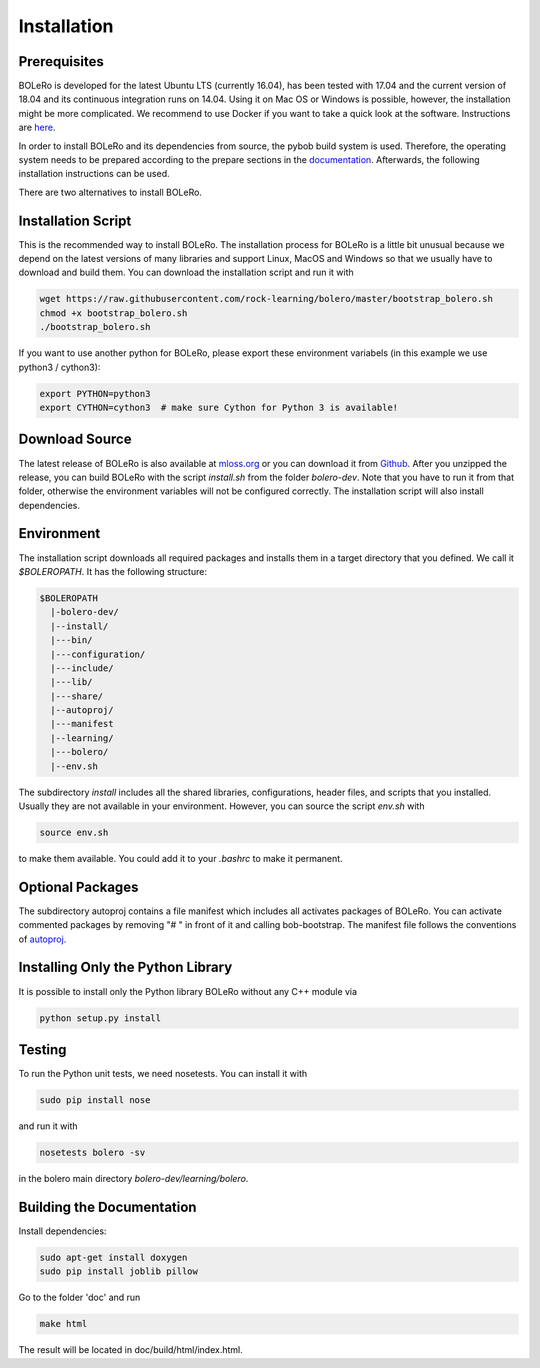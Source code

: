 .. _installation:

============
Installation
============

Prerequisites
=============

BOLeRo is developed for the latest Ubuntu LTS (currently 16.04), has been
tested with 17.04 and the current version of 18.04 and its continuous
integration runs on 14.04.
Using it on Mac OS or Windows is possible, however, the installation might be
more complicated. We recommend to use Docker if you want to take a quick
look at the software. Instructions are
`here <https://github.com/rock-learning/bolero/blob/master/docker/README.md>`_.

In order to install BOLeRo and its dependencies from source, the pybob build
system is used. Therefore, the operating system needs to be prepared according
to the prepare sections in the
`documentation <https://github.com/rock-simulation/pybob>`_.
Afterwards, the following installation instructions can be used.

There are two alternatives to install BOLeRo.

Installation Script
===================

This is the recommended way to install BOLeRo. The installation process for
BOLeRo is a little bit unusual because we depend on the latest versions of
many libraries and support Linux, MacOS and Windows so that we usually have
to download and build them. You can download the installation script and run
it with

.. code-block:: bash

    wget https://raw.githubusercontent.com/rock-learning/bolero/master/bootstrap_bolero.sh
    chmod +x bootstrap_bolero.sh
    ./bootstrap_bolero.sh

If you want to use another python for BOLeRo, please export these environment
variabels (in this example we use python3 / cython3):

.. code-block:: bash

    export PYTHON=python3
    export CYTHON=cython3  # make sure Cython for Python 3 is available!

Download Source
===============

The latest release of BOLeRo is also available at
`mloss.org <http://mloss.org/software/view/698/>`_ or you can download it from
`Github <https://github.com/rock-learning/bolero/releases>`_. After you unzipped
the release, you can build BOLeRo with the script `install.sh` from the folder
`bolero-dev`. Note that you have to run it from that folder, otherwise the
environment variables will not be configured correctly. The installation
script will also install dependencies.

Environment
===========

The installation script downloads all required packages and installs them in
a target directory that you defined. We call it `$BOLEROPATH`. It has the
following structure:

.. code-block:: text

    $BOLEROPATH
      |-bolero-dev/
      |--install/
      |---bin/
      |---configuration/
      |---include/
      |---lib/
      |---share/
      |--autoproj/
      |---manifest
      |--learning/
      |---bolero/
      |--env.sh

The subdirectory `install` includes all the shared libraries, configurations,
header files, and scripts that you installed. Usually they are not available
in your environment. However, you can source the script `env.sh` with

.. code-block:: text

    source env.sh

to make them available. You could add it to your `.bashrc` to make it permanent.

Optional Packages
=================

The subdirectory autoproj contains a file manifest which includes all activates
packages of BOLeRo. You can activate commented packages by removing "# " in
front of it and calling bob-bootstrap. The manifest file follows the conventions
of `autoproj <http://rock-robotics.org/stable/documentation/autoproj/>`_.

Installing Only the Python Library
==================================

It is possible to install only the Python library BOLeRo without any C++
module via

.. code-block:: bash

    python setup.py install

Testing
=======

To run the Python unit tests, we need nosetests. You can install it with

.. code-block:: bash

    sudo pip install nose

and run it with

.. code-block:: bash

    nosetests bolero -sv

in the bolero main directory `bolero-dev/learning/bolero`.

Building the Documentation
==========================

Install dependencies:

.. code-block:: bash

    sudo apt-get install doxygen
    sudo pip install joblib pillow

Go to the folder 'doc' and run

.. code-block:: bash

    make html

The result will be located in doc/build/html/index.html.
